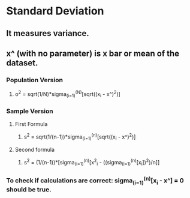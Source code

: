 * Standard Deviation
** It measures variance.
** x^ (with no parameter) is x bar or mean of the dataset.
*** Population Version
**** o^2 = sqrt(1/N)*sigma_(i=1)^(N)[sqrt((x_i - x^)^2)]
*** Sample Version
**** First Formula
***** s^2 = sqrt(1/(n-1))*sigma_(i=1)^(n)[sqrt((x_i - x^)^2)]
**** Second formula
***** s^2 = (1/(n-1))*[sigma_(i=1)^(n)[x^2_i - ((sigma_(i=1)^(n)[x_i])^2)/n]]
*** To check if calculations are correct: sigma_(i=1)^(n)[x_i - x^] = 0 should be true.
